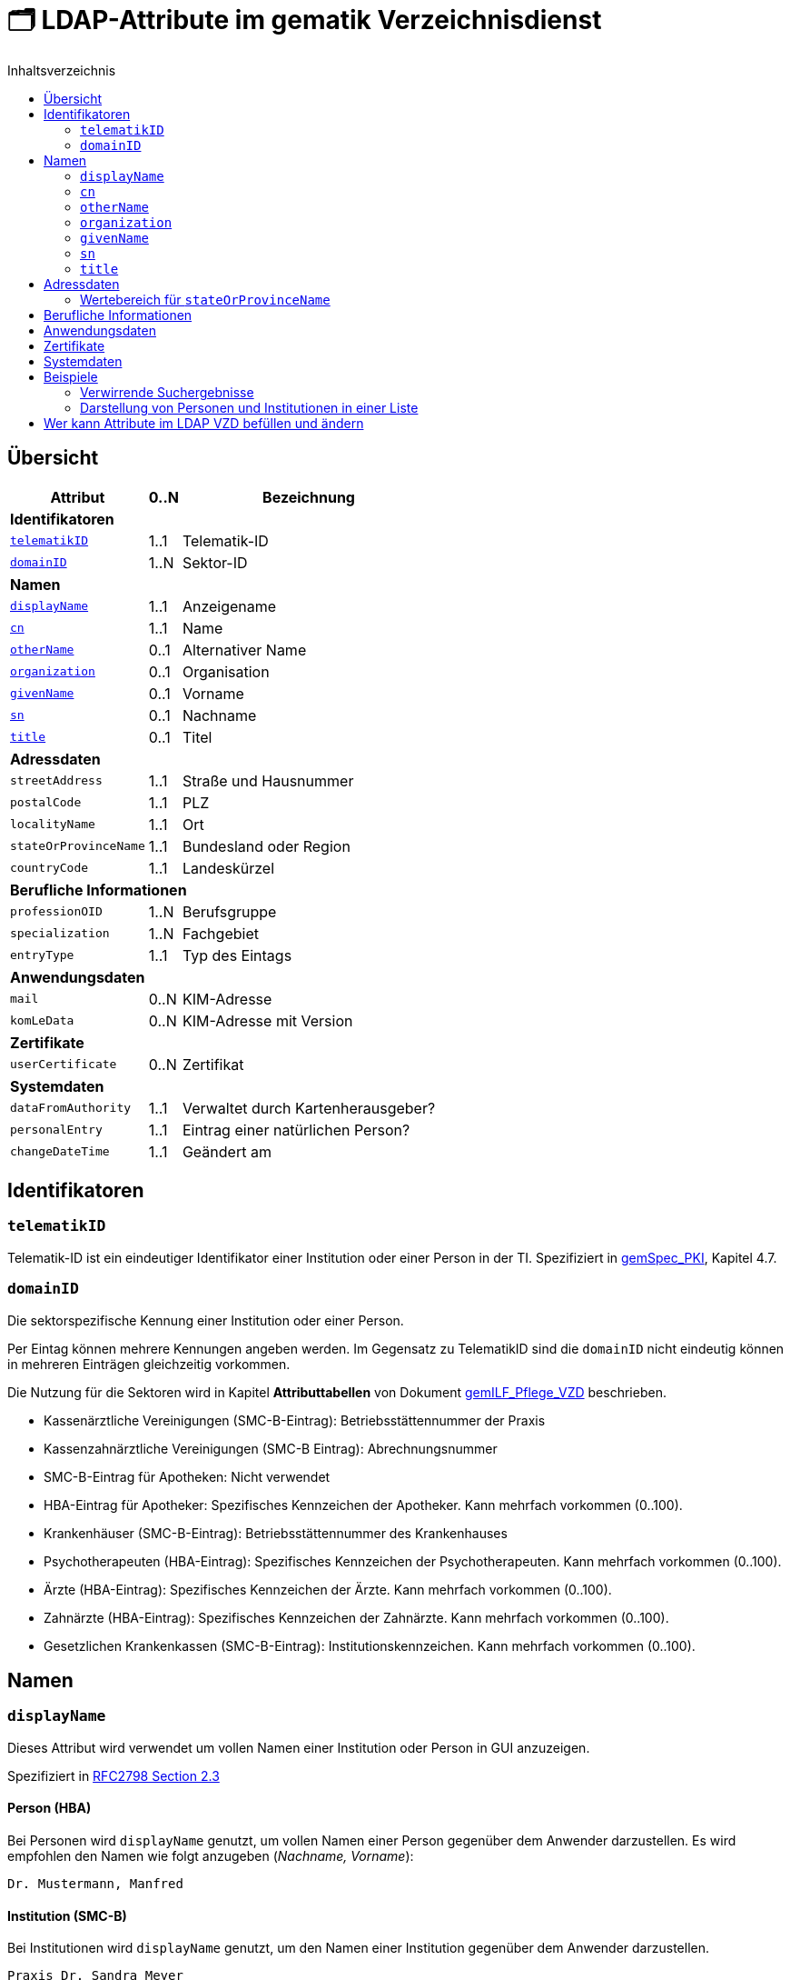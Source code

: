 = 🗂️ LDAP-Attribute im gematik Verzeichnisdienst
:toc:
:toc-title: Inhaltsverzeichnis

== Übersicht

[%autowidth.stretch]
|===
| Attribut | 0..N | Bezeichnung

3+s|Identifikatoren

| <<telematikID>>
| 1..1
| Telematik-ID

| <<domainID>>
| 1..N
| Sektor-ID

3+s|Namen
| <<displayName>>
| 1..1
| Anzeigename
| <<cn>>
| 1..1
| Name
| <<otherName>>
| 0..1
| Alternativer Name
| <<organization>>
| 0..1
| Organisation
| <<givenName>>
| 0..1
| Vorname
| <<sn>>
| 0..1
| Nachname
| <<title>>
| 0..1
| Titel

3+s|Adressdaten
m| streetAddress
| 1..1
| Straße und Hausnummer
m| postalCode
| 1..1
| PLZ
m| localityName
| 1..1
| Ort
m| stateOrProvinceName
| 1..1
| Bundesland oder Region
m| countryCode
| 1..1
| Landeskürzel

3+s|Berufliche Informationen
m| professionOID
| 1..N
| Berufsgruppe
m| specialization
| 1..N
| Fachgebiet
m| entryType
| 1..1
| Typ des Eintags

3+s|Anwendungsdaten
m| mail
| 0..N
| KIM-Adresse

m| komLeData
| 0..N
| KIM-Adresse mit Version

3+s|Zertifikate
m| userCertificate
| 0..N
| Zertifikat

3+s|Systemdaten
m| dataFromAuthority
| 1..1
| Verwaltet durch Kartenherausgeber?
m| personalEntry
| 1..1
| Eintrag einer natürlichen Person?
m| changeDateTime
| 1..1
| Geändert am

|===

== Identifikatoren

=== `telematikID` [[telematikID]]

Telematik-ID ist ein eindeutiger Identifikator einer Institution oder einer Person in der TI.
Spezifiziert in https://fachportal.gematik.de/fachportal-import/files/gemSpec_PKI_V2.11.1.pdf[gemSpec_PKI], Kapitel 4.7.

=== `domainID` [[domainID]]

Die sektorspezifische Kennung einer Institution oder einer Person.

Per Eintag können mehrere Kennungen angeben werden. Im Gegensatz zu TelematikID sind die `domainID` nicht eindeutig können in mehreren Einträgen gleichzeitig vorkommen.

Die Nutzung für die Sektoren wird in Kapitel *Attributtabellen* von Dokument https://fachportal.gematik.de/fileadmin/Fachportal/Downloadcenter/Implementierungsleitfaeden/gemILF_Pflege_VZD_V1.5.1.pdf[gemILF_Pflege_VZD] beschrieben.

* Kassenärztliche Vereinigungen (SMC-B-Eintrag): Betriebsstättennummer der Praxis
* Kassenzahnärztliche Vereinigungen (SMC-B Eintrag): Abrechnungsnummer
* SMC-B-Eintrag für Apotheken: Nicht verwendet
* HBA-Eintrag für Apotheker: Spezifisches Kennzeichen der Apotheker. Kann mehrfach vorkommen (0..100).
* Krankenhäuser (SMC-B-Eintrag): Betriebsstättennummer des Krankenhauses
* Psychotherapeuten (HBA-Eintrag): Spezifisches Kennzeichen der Psychotherapeuten. Kann mehrfach vorkommen (0..100).
* Ärzte (HBA-Eintrag): Spezifisches Kennzeichen der Ärzte. Kann mehrfach vorkommen (0..100).
* Zahnärzte (HBA-Eintrag): Spezifisches Kennzeichen der Zahnärzte. Kann mehrfach vorkommen (0..100).
* Gesetzlichen Krankenkassen (SMC-B-Eintrag): Institutionskennzeichen. Kann mehrfach vorkommen (0..100).

== Namen

=== `displayName` [[displayName]]

Dieses Attribut wird verwendet um vollen Namen einer Institution oder Person in GUI anzuzeigen. 

Spezifiziert in https://datatracker.ietf.org/doc/html/rfc2798#section-2.3[RFC2798 Section 2.3]

==== Person (HBA)

Bei Personen wird `displayName` genutzt, um vollen Namen einer Person gegenüber dem Anwender darzustellen. Es wird empfohlen den Namen wie folgt anzugeben (_Nachname, Vorname_):

----
Dr. Mustermann, Manfred
----

==== Institution (SMC-B)

Bei Institutionen wird `displayName` genutzt, um  den Namen einer Institution gegenüber dem Anwender darzustellen.

----
Praxis Dr. Sandra Meyer
----

=== `cn` [[cn]]
Eindeutiger Name einer Person oder Institution.
LDAP unterstützt grundsätzlich mehrere Namen eines Objekts, in der TI wird jedoch meistens nur ein `cn`-Attribut verwendet, daher ist `cn` in der Regel identisch mit `displayName`.

Spezifiziert in https://datatracker.ietf.org/doc/html/rfc2256#section-5.4[RFC2256 Section 5.4]

=== `otherName` [[otherName]]

WARNING: Es wird nicht mehr empfohlen dieses Attribut zu verwenden.

=== `organization` [[organization]]

Optionaler Name einer Organisation zu welcher diese Eintrag gehört.

Spezifiziert in https://datatracker.ietf.org/doc/html/rfc2256#section-5.11[RFC2256 Section 5.11]

=== `givenName` [[givenName]]

Alle Vornamen einer natürlicher Person. Vornamen sollen nur bei natürlichen Personen befüllt sein, bei Institutionen muss `givenName` leer bleiben.

Spezifiziert in https://datatracker.ietf.org/doc/html/rfc2256#section-5.43[RFC2256 Section 5.43]

=== `sn` [[sn]]

Nachname eine natürlichen Person. Nachnamen sollen nur bei natürlichen Personen befüllt sein, bei Institutionen muss `sn` leer bleiben.

Spezifiziert in https://datatracker.ietf.org/doc/html/rfc2256#section-5.5[RFC2256 Section 5.5]

=== `title` [[title]]
Akademischer oder Adelstitel einer natürlichen Person.

Spezifiziert in https://datatracker.ietf.org/doc/html/rfc2256#section-5.13[RFC2256 Section 5.13]


== Adressdaten

[cols="1,2,6"]
|===
| Attribut  | Bezeichnung | Anmerkungen

| `streetAddress`
| Straße und Hausnummer
| Spezifiziert in https://datatracker.ietf.org/doc/html/rfc2256#section-5.10[RFC2256 Section 5.10]

Kann als `street` abgekürzt werden

| `postalCode`
| PLZ
| Spezifiziert in https://datatracker.ietf.org/doc/html/rfc2256#section-5.18[RFC2256 Section 5.18]

| `localityName`
| Ort
| Spezifiziert in https://datatracker.ietf.org/doc/html/rfc2256#section-5.8[RFC2256 Section 5.8]

Kann als `l` abgekürzt werden

| `stateOrProvinceName`
| Bundesland oder Region
a|

<<valueset_cn>>

Spezifiziert ib https://datatracker.ietf.org/doc/html/rfc2256#section-5.9[RFC2256 Section 5.9]

Kann als `st` abgekürzt werden

| `countryCode`
| Landeskürzel
| Zweistelliger Landeskürzel aus dem Wertebereich https://en.wikipedia.org/wiki/ISO_3166-1_alpha-2[ISO 3166-1 alpha-2]


|===

[#valueset_cn]
=== Wertebereich für `stateOrProvinceName`

.Gültige Werte für Deutschland:
* Baden-Württemberg
* Bayern
* Berlin
* Brandenburg
* Bremen
* Hamburg
* Hessen
* Mecklenburg-Vorpommern
* Niedersachsen
* Nordrhein-Westfalen
* Rheinland-Pfalz
* Saarland
* Sachsen
* Sachsen-Anhalt
* Schleswig-Holstein
* Thüringen

.Zusätzliche KV-Regionen:
* Nordrhein
* Westfalen-Lippe

== Berufliche Informationen

[cols="1,2,6"]
|===
| Attribut  | Bezeichnung | Anmerkungen


| `professionOID`
| Berufsgruppe
| Wertebereich gemäß https://fachportal.gematik.de/fachportal-import/files/gemSpec_OID_V3.11.0.pdf[gemSpec_OID]

| `specialization`
| Fachgebiet
a| Der Wertebereich entspricht den in hl7 definierten und für ePA festgelegten Werten:

* https://wiki.hl7.de/index.php?title=IG:Value_Sets_für_XDS#DocumentEntry.practiceSettingCode[PracticeSettingCode]
* https://github.com/hl7germany/de.basisprofil.terminology/blob/3917ab759560993f9486562af6811765e357b8fc/input/fsh/codesystems/AerztlicheFachrichtungenIHEXDS.fsh[http://ihe-d.de/CodeSystems/AerztlicheFachrichtungen]
* https://github.com/hl7germany/de.basisprofil.terminology/blob/3917ab759560993f9486562af6811765e357b8fc/input/fsh/codesystems/NichtAerztlicheFachrichtungenIHEXDS.fsh[http://ihe-d.de/CodeSystems/NichtaerztlicheFachrichtungen]

Bildungsregel: +
`urn:psc:{OID Codesystem}:{Code}`

Beispiel für Allgemeinmedizin: +
`urn:psc:1.3.6.1.4.1.19376.3.276.1.5.4:ALLG`

| `entryType`
| Typ des Eintags
| Das Attribut wird autmatisch aus `professionOID` berechnet. Werte werden primär durch ePA verwendet.

|===

== Anwendungsdaten

[cols="1,2,6"]
|===
| Attribut  | Bezeichnung | Anmerkungen

| `mail`
| KIM-Adresse
a| Liste aller KIM-Adressen einer Person oder einer Institution. Zur Kompatibilität bleibt die KIM Mail Adresse in diesem Attribut zusätzlich zum Attribut  `komLeData` erhalten.
----
mail: adresse1@anbieter.kim.telematik
mail: adresse2@anbieter.kim.telematik
----

| `komLeData`
| KIM-Adresse
a| Liste von KIM-Adressen mit der zugehörigen KIM-Version
----
komLeData: 1.0,adresse1@anbieter.kim.telematik
komLeData: 1.5,adresse2@anbieter.kim.telematik
----


|===

== Zertifikate

[cols="1,2,6"]
|===
| Attribut  | Bezeichnung | Anmerkungen

| `userCertificate`
| Zertifikat
| X509-Zertifikate werden für Verschlüsselung der KIM-Nachrichten  sowie bei der Berechtigungserteilung in der ePA verwendet

|===

== Systemdaten

|===
| Attribut  | Beschreibung | Anmerkungen

| `holder`
| Verwaltet durch
| Enthält eine Liste von Organisationen, die für die Administration dieses Datensatzes berechtigt sind.

| `dataFromAuthority`
| Geprüfte Daten?
| Enthält `TRUE` wenn die Daten durch einen Kartenherausgeber eingestellt wurden.

| `personalEntry`
| Eintrag einer natürlichen Person
| Enthält `TRUE` wenn Eintrag eine natürliche Person beschreibt (einen Leistungsebringer)

`changeDateTime`
| Geändert
| Zeitstempel der letzten Änderung, wird bei jeder Aktualisierung auf aktuelle Systemzeit geändert.



|===

== Beispiele

=== Verwirrende Suchergebnisse

|===
^| Name | Nachname | Vorname | E-Mail | Adresse | PLZ | Ort

| Herr Dr. med. Michael Guttenberg  
| Herr Dr. med. Michael Guttenberg
|
| praxis.guttenberg@...kim 
| Bahnhof Str. 13
| 91234
| Nürnberg

| Martina Anna Berg
| Berg
| Martina Anna
|  
| Dillingerstr. 21
| 88451
| Dettingen

| Praxis Martina Berg
| Praxis Martina Berg
| 
| martinaberg@...kim
| Dillinger Straße 21
| 88451
| Dettingen


|===


=== Darstellung von Personen und Institutionen in einer Liste

|===
^| Typ | Name | Nachname | Vorname | Adresse | PLZ | Ort

^| 🏥
| Praxis Helga Freifrau Mondwürfel
|
|
| Bahnhof Str. 13
| 91234
| Nürnberg

^| 👩‍⚕️
| Oldenburg, Petra
| Oldenburg
| Petra
| Hallesches Ufer 21
| 88451
| Dettingen

^| `personalEntry`
| `displayName`
| `sn`
| `givenName`
| `street`
| `postalCode`
| `localityName`
|===


== Wer kann Attribute im LDAP VZD befüllen und ändern


:table-caption!:
[options="header"]
[cols="2s,^1,^1,^1,^1"]
|===
|LDAP-Directory Attribut|       | Zertifikat    | Client    | KIM Anbieter 
|givenName              | HBA   |  x            |           | 
|                       | SMC-B 3+| nicht verwendet 
|sn                     | HBA   |  x            |           | 
|                       | SMC-B 3+| Vom VZD als Kopie des Attributs displayName eingetragen
|cn                     | HBA   3+| Vom VZD als Kopie des Attributs displayName eingetragen
|                       | SMC-B 3+| Vom VZD als Kopie des Attributs displayName eingetragen 
|displayName            | HBA   |               |  x     | 
|                       | SMC-B |               |  x     | 
|streetAddress          | HBA   |               |  x     | 
|                       | SMC-B |               |  x     | 
|postalCode             | HBA   |               |  x     | 
|                       | SMC-B |               |  x     | 
|countryCode            | HBA   |               |  x     | 
|                       | SMC-B |               |  x     | 
|localityName           | HBA   |               |  x     | 
|                       | SMC-B |               |  x     | 
|stateOrProvinceName    | HBA   |               |  x     | 
|                       | SMC-B |               |  x     | 
|title                  | HBA   |               |  x     | 
|                       | SMC-B 3+| nicht verwendet  
|organization           | HBA   |               |  x     | 
|                       | SMC-B |               |  x     | 
|otherName              | HBA   |               |  x     | 
|                       | SMC-B |               |  x     | 
|specialization         | HBA   |               |  x     | 
|                       | SMC-B |               |  x     | 
|domainID               | HBA   |               |  x     | 
|                       | SMC-B |               |  x     | 
|holder                 | HBA   |               |  x     | 
|                       | SMC-B |               |  x     | 
|maxKOMLEadr            | HBA   |               |  x     | 
|                       | SMC-B |               |  x     | 
|personalEntry          | HBA   |  x            |        | 
|                       | SMC-B |  x            |        | 
|dataFromAuthority      | HBA   3+| wird vom VZD eingetragen
|                       | SMC-B 3+| wird vom VZD eingetragen
|userCertificate        | HBA   |               |  x     | 
|                       | SMC-B |               |  x     | 
|entryType              | HBA   | x             |        | 
|                       | SMC-B | x             |        | 
|telematikID            | HBA   | x             |  x     | 
|                       | SMC-B | x             |  x     | 
|professionOID          | HBA   | x             |        | 
|                       | SMC-B | x             |        | 
|usage                  | HBA   |               |  x     | 
|                       | SMC-B |               |  x     | 
|description            | HBA   |               |  x     | 
|                       | SMC-B |               |  x     | 
|mail                   | HBA   |               |        |  x 
|                       | SMC-B |               |        |  x
|komLeData              | HBA   |               |        |  x 
|                       | SMC-B |               |        |  x
|changeDateTime         | HBA   3+| wird vom VZD eingetragen
|                       | SMC-B 3+| wird vom VZD eingetragen
|===

Erläuterungen zu den Spalten:

* Zertifikat
- Der Wert für das LDAP Attribut wird dem Zertifikat entnommen.
- Bei Hinzufügen eines Zertifikats wird das LDAP Attribut aktualisiert.

* Client
- Der Wert für das LDAP Attribut wird durch den Client des Kartenherausgebers gepflegt.

* KIM Anbieter
- Der Wert für das LDAP Attribut wird durch den KIM-Abieter gepflegt.


|===
